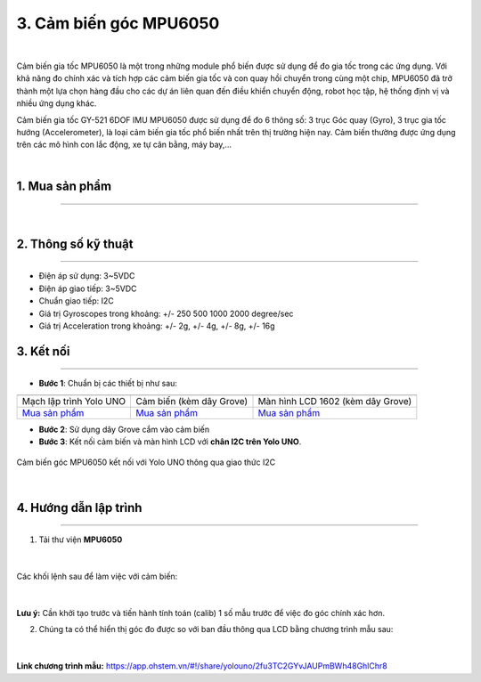 3. Cảm biến góc MPU6050
==========

.. image:: images/3.1.jpg
    :width: 400px
    :align: center 
|

Cảm biến gia tốc MPU6050 là một trong những module phổ biến được sử dụng để đo gia tốc trong các ứng dụng. Với khả năng đo chính xác và tích hợp các cảm biến gia tốc và con quay hồi chuyển trong cùng một chip, MPU6050 đã trở thành một lựa chọn hàng đầu cho các dự án liên quan đến điều khiển chuyển động, robot học tập, hệ thống định vị và nhiều ứng dụng khác. 

Cảm biến gia tốc GY-521 6DOF IMU MPU6050 được sử dụng để đo 6 thông số: 3 trục Góc quay (Gyro), 3 trục gia tốc hướng (Accelerometer), là loại cảm biến gia tốc phổ biến nhất trên thị trường hiện nay. Cảm biến thường được ứng dụng trên các mô hình con lắc động, xe tự cân bằng, máy bay,… 

.. image:: images/3.2.jpg
    :width: 400px
    :align: center 
|


1. Mua sản phẩm
-----------
----------

..  image:: images/gio.png
    :alt: some image
    :target: https://ohstem.vn/product/cam-bien-gia-toc-mpu6050/
    :class: with-shadow
    :scale: 100%
    :align: center
|


2. Thông số kỹ thuật
---------
----------

- Điện áp sử dụng: 3~5VDC
- Điện áp giao tiếp: 3~5VDC
- Chuẩn giao tiếp: I2C
- Giá trị Gyroscopes trong khoảng: +/- 250 500 1000 2000 degree/sec
- Giá trị Acceleration trong khoảng: +/- 2g, +/- 4g, +/- 8g, +/- 16g

3. Kết nối
------------
------------

- **Bước 1**: Chuẩn bị các thiết bị như sau: 

.. list-table:: 
   :widths: auto
   :header-rows: 1
     
   * - .. image:: images/yolo_uno.png
          :width: 200px
          :align: center
     - .. image:: images/3.1.jpg
          :align: center
     - .. image:: images/lcd_1602.png
          :width: 200px
          :align: center
   * - Mạch lập trình Yolo UNO
     - Cảm biến (kèm dây Grove)
     - Màn hình LCD 1602 (kèm dây Grove)
   * - `Mua sản phẩm <https://ohstem.vn/product/yolo-uno/>`_
     - `Mua sản phẩm <https://ohstem.vn/product/cam-bien-gia-toc-mpu6050/>`_
     - `Mua sản phẩm <https://ohstem.vn/product/man-hinh-lcd-1602/>`_


- **Bước 2**: Sử dụng dây Grove cắm vào cảm biến
- **Bước 3**: Kết nối cảm biến và màn hình LCD với **chân I2C trên Yolo UNO**.

..  figure:: images/3.3.png
    :scale: 70%
    :align: center 

    Cảm biến góc MPU6050 kết nối với Yolo UNO thông qua giao thức I2C
|

4. Hướng dẫn lập trình
------------
------------

1. Tải thư viện **MPU6050**  

..  figure:: images/3.4.png
    :scale: 80%
    :align: center 
|

Các khối lệnh sau để làm việc với cảm biến:

..  figure:: images/3.5.png
    :scale: 100%
    :align: center 
|

**Lưu ý:** Cần khởi tạo trước và tiến hành tính toán (calib) 1 số mẫu trước để việc đo góc chính xác hơn.

2. Chúng ta có thể hiển thị góc đo được so với ban đầu thông qua LCD bằng chương trình mẫu sau:

..  figure:: images/3.6.png
    :scale: 80%
    :align: center 
|

**Link chương trình mẫu:** `<https://app.ohstem.vn/#!/share/yolouno/2fu3TC2GYvJAUPmBWh48GhlChr8>`_